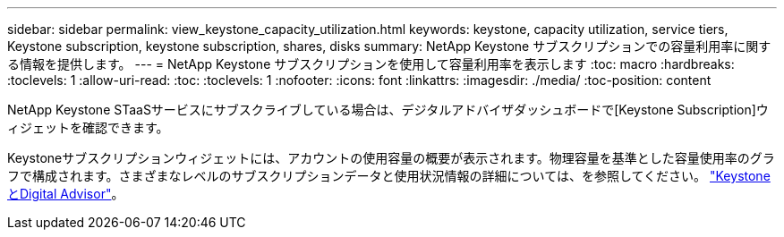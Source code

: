 ---
sidebar: sidebar 
permalink: view_keystone_capacity_utilization.html 
keywords: keystone, capacity utilization, service tiers, Keystone subscription, keystone subscription, shares, disks 
summary: NetApp Keystone サブスクリプションでの容量利用率に関する情報を提供します。 
---
= NetApp Keystone サブスクリプションを使用して容量利用率を表示します
:toc: macro
:hardbreaks:
:toclevels: 1
:allow-uri-read: 
:toc: 
:toclevels: 1
:nofooter: 
:icons: font
:linkattrs: 
:imagesdir: ./media/
:toc-position: content


[role="lead"]
NetApp Keystone STaaSサービスにサブスクライブしている場合は、デジタルアドバイザダッシュボードで[Keystone Subscription]ウィジェットを確認できます。

Keystoneサブスクリプションウィジェットには、アカウントの使用容量の概要が表示されます。物理容量を基準とした容量使用率のグラフで構成されます。さまざまなレベルのサブスクリプションデータと使用状況情報の詳細については、を参照してください。 link:https://docs.netapp.com/us-en/keystone-staas/integrations/keystone-aiq.html["KeystoneとDigital Advisor"^]。

